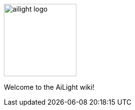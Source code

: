 :img: wiki

image::{img}/images/ailight_logo.png[align="center", height="150", float=right]

Welcome to the AiLight wiki!
